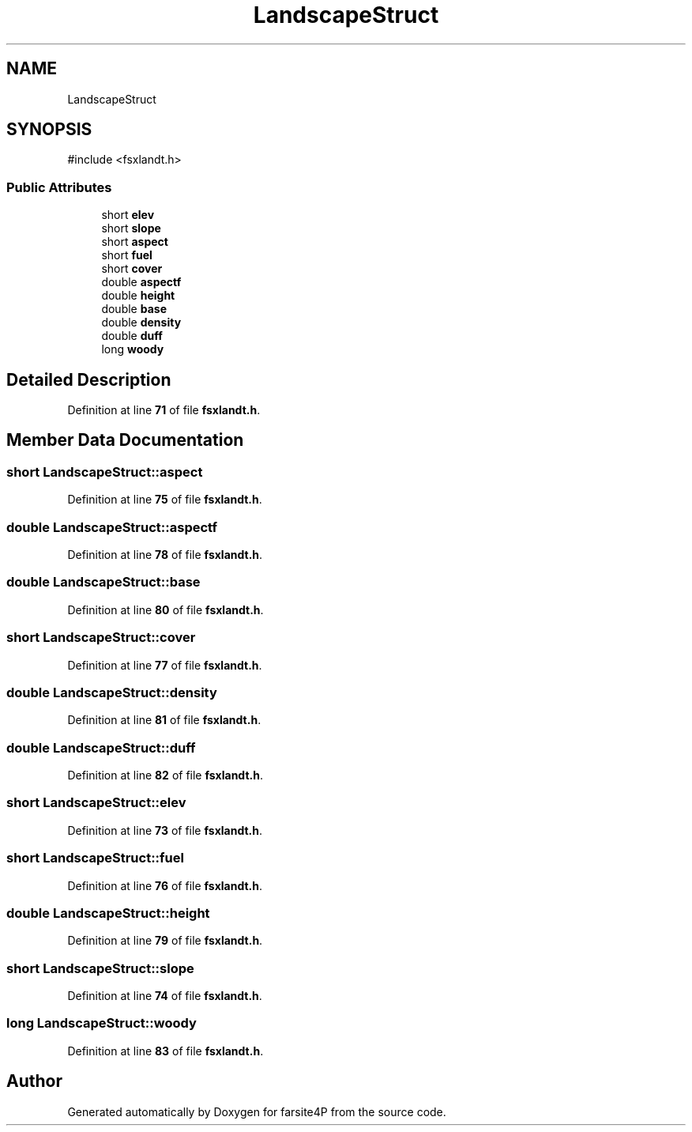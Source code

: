 .TH "LandscapeStruct" 3 "farsite4P" \" -*- nroff -*-
.ad l
.nh
.SH NAME
LandscapeStruct
.SH SYNOPSIS
.br
.PP
.PP
\fR#include <fsxlandt\&.h>\fP
.SS "Public Attributes"

.in +1c
.ti -1c
.RI "short \fBelev\fP"
.br
.ti -1c
.RI "short \fBslope\fP"
.br
.ti -1c
.RI "short \fBaspect\fP"
.br
.ti -1c
.RI "short \fBfuel\fP"
.br
.ti -1c
.RI "short \fBcover\fP"
.br
.ti -1c
.RI "double \fBaspectf\fP"
.br
.ti -1c
.RI "double \fBheight\fP"
.br
.ti -1c
.RI "double \fBbase\fP"
.br
.ti -1c
.RI "double \fBdensity\fP"
.br
.ti -1c
.RI "double \fBduff\fP"
.br
.ti -1c
.RI "long \fBwoody\fP"
.br
.in -1c
.SH "Detailed Description"
.PP 
Definition at line \fB71\fP of file \fBfsxlandt\&.h\fP\&.
.SH "Member Data Documentation"
.PP 
.SS "short LandscapeStruct::aspect"

.PP
Definition at line \fB75\fP of file \fBfsxlandt\&.h\fP\&.
.SS "double LandscapeStruct::aspectf"

.PP
Definition at line \fB78\fP of file \fBfsxlandt\&.h\fP\&.
.SS "double LandscapeStruct::base"

.PP
Definition at line \fB80\fP of file \fBfsxlandt\&.h\fP\&.
.SS "short LandscapeStruct::cover"

.PP
Definition at line \fB77\fP of file \fBfsxlandt\&.h\fP\&.
.SS "double LandscapeStruct::density"

.PP
Definition at line \fB81\fP of file \fBfsxlandt\&.h\fP\&.
.SS "double LandscapeStruct::duff"

.PP
Definition at line \fB82\fP of file \fBfsxlandt\&.h\fP\&.
.SS "short LandscapeStruct::elev"

.PP
Definition at line \fB73\fP of file \fBfsxlandt\&.h\fP\&.
.SS "short LandscapeStruct::fuel"

.PP
Definition at line \fB76\fP of file \fBfsxlandt\&.h\fP\&.
.SS "double LandscapeStruct::height"

.PP
Definition at line \fB79\fP of file \fBfsxlandt\&.h\fP\&.
.SS "short LandscapeStruct::slope"

.PP
Definition at line \fB74\fP of file \fBfsxlandt\&.h\fP\&.
.SS "long LandscapeStruct::woody"

.PP
Definition at line \fB83\fP of file \fBfsxlandt\&.h\fP\&.

.SH "Author"
.PP 
Generated automatically by Doxygen for farsite4P from the source code\&.

